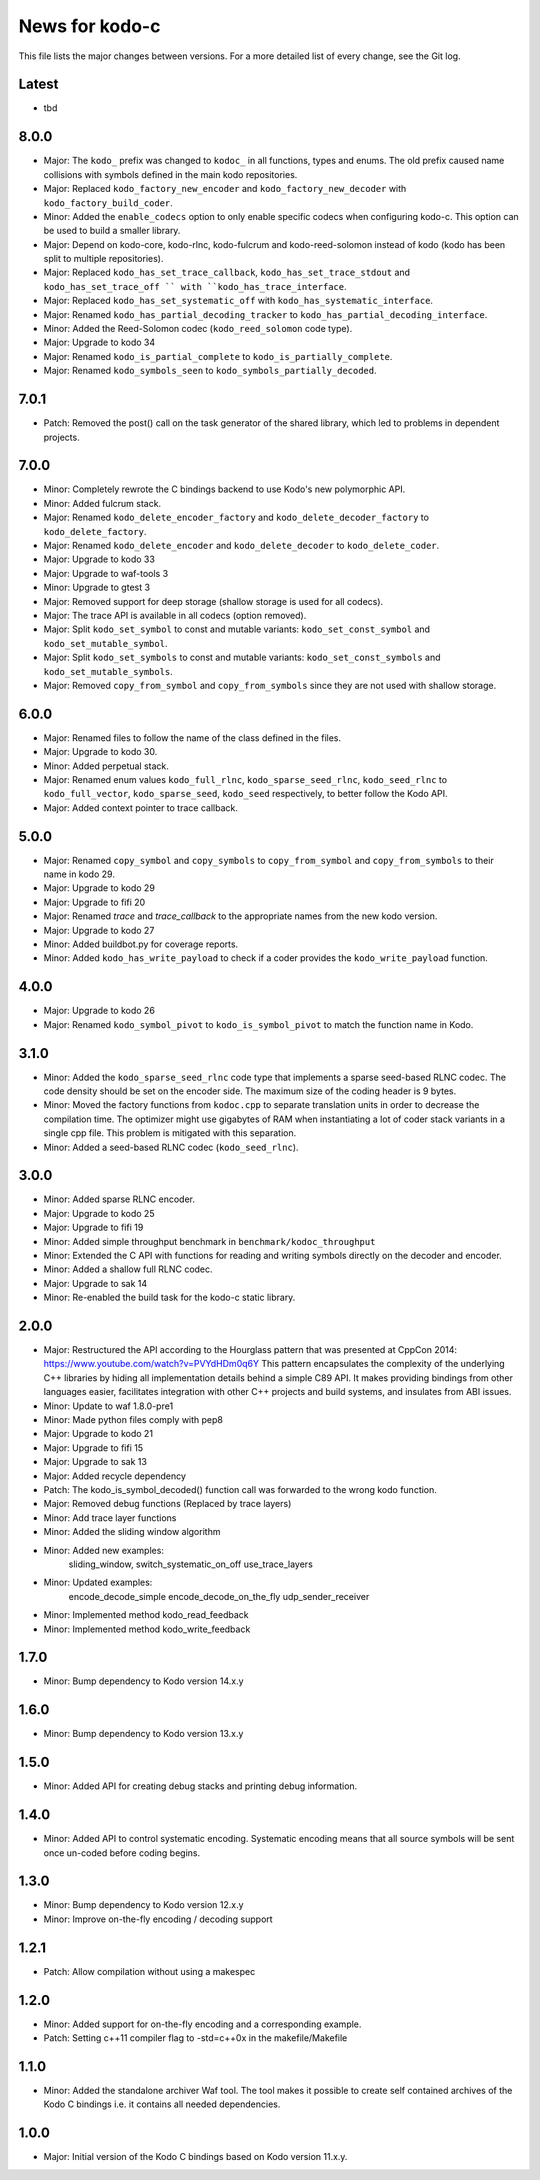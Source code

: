 News for kodo-c
===============

This file lists the major changes between versions. For a more detailed list
of every change, see the Git log.

Latest
------
* tbd

8.0.0
-----
* Major: The ``kodo_`` prefix was changed to ``kodoc_`` in all functions,
  types and enums. The old prefix caused name collisions with symbols defined
  in the main kodo repositories.
* Major: Replaced ``kodo_factory_new_encoder`` and ``kodo_factory_new_decoder``
  with ``kodo_factory_build_coder``.
* Minor: Added the ``enable_codecs`` option to only enable specific codecs
  when configuring kodo-c. This option can be used to build a smaller library.
* Major: Depend on kodo-core, kodo-rlnc, kodo-fulcrum and kodo-reed-solomon
  instead of kodo (kodo has been split to multiple repositories).
* Major: Replaced ``kodo_has_set_trace_callback``, ``kodo_has_set_trace_stdout``
  and ``kodo_has_set_trace_off `` with ``kodo_has_trace_interface``.
* Major: Replaced ``kodo_has_set_systematic_off`` with
  ``kodo_has_systematic_interface``.
* Major: Renamed ``kodo_has_partial_decoding_tracker`` to
  ``kodo_has_partial_decoding_interface``.
* Minor: Added the Reed-Solomon codec (``kodo_reed_solomon`` code type).
* Major: Upgrade to kodo 34
* Major: Renamed ``kodo_is_partial_complete`` to ``kodo_is_partially_complete``.
* Major: Renamed ``kodo_symbols_seen`` to ``kodo_symbols_partially_decoded``.

7.0.1
-----
* Patch: Removed the post() call on the task generator of the shared library,
  which led to problems in dependent projects.

7.0.0
-----
* Minor: Completely rewrote the C bindings backend to use Kodo's new
  polymorphic API.
* Minor: Added fulcrum stack.
* Major: Renamed ``kodo_delete_encoder_factory`` and
  ``kodo_delete_decoder_factory`` to ``kodo_delete_factory``.
* Major: Renamed ``kodo_delete_encoder`` and ``kodo_delete_decoder`` to
  ``kodo_delete_coder``.
* Major: Upgrade to kodo 33
* Major: Upgrade to waf-tools 3
* Minor: Upgrade to gtest 3
* Major: Removed support for deep storage (shallow storage is used for all
  codecs).
* Major: The trace API is available in all codecs (option removed).
* Major: Split ``kodo_set_symbol`` to const and mutable variants:
  ``kodo_set_const_symbol`` and ``kodo_set_mutable_symbol``.
* Major: Split ``kodo_set_symbols`` to const and mutable variants:
  ``kodo_set_const_symbols`` and ``kodo_set_mutable_symbols``.
* Major: Removed ``copy_from_symbol`` and ``copy_from_symbols`` since they
  are not used with shallow storage.

6.0.0
-----
* Major: Renamed files to follow the name of the class defined in the files.
* Major: Upgrade to kodo 30.
* Minor: Added perpetual stack.
* Major: Renamed enum values ``kodo_full_rlnc``, ``kodo_sparse_seed_rlnc``,
  ``kodo_seed_rlnc`` to ``kodo_full_vector``, ``kodo_sparse_seed``,
  ``kodo_seed`` respectively, to better follow the Kodo API.
* Major: Added context pointer to trace callback.

5.0.0
-----
* Major: Renamed ``copy_symbol`` and ``copy_symbols`` to
  ``copy_from_symbol`` and ``copy_from_symbols`` to their name in kodo 29.
* Major: Upgrade to kodo 29
* Major: Upgrade to fifi 20
* Major: Renamed `trace` and `trace_callback` to the appropriate names from the
  new kodo version.
* Major: Upgrade to kodo 27
* Minor: Added buildbot.py for coverage reports.
* Minor: Added ``kodo_has_write_payload`` to check if a coder provides the
  ``kodo_write_payload`` function.

4.0.0
-----
* Major: Upgrade to kodo 26
* Major: Renamed ``kodo_symbol_pivot`` to ``kodo_is_symbol_pivot`` to match the
  function name in Kodo.

3.1.0
-----
* Minor: Added the ``kodo_sparse_seed_rlnc`` code type that implements a sparse
  seed-based RLNC codec. The code density should be set on the encoder side.
  The maximum size of the coding header is 9 bytes.
* Minor: Moved the factory functions from ``kodoc.cpp`` to separate translation
  units in order to decrease the compilation time. The optimizer might use
  gigabytes of RAM when instantiating a lot of coder stack variants in a
  single cpp file. This problem is mitigated with this separation.
* Minor: Added a seed-based RLNC codec (``kodo_seed_rlnc``).

3.0.0
-----
* Minor: Added sparse RLNC encoder.
* Major: Upgrade to kodo 25
* Major: Upgrade to fifi 19
* Minor: Added simple throughput benchmark in ``benchmark/kodoc_throughput``
* Minor: Extended the C API with functions for reading and writing symbols
  directly on the decoder and encoder.
* Minor: Added a shallow full RLNC codec.
* Major: Upgrade to sak 14
* Minor: Re-enabled the build task for the kodo-c static library.

2.0.0
-----
* Major: Restructured the API according to the Hourglass pattern that was
  presented at CppCon 2014: https://www.youtube.com/watch?v=PVYdHDm0q6Y
  This pattern encapsulates the complexity of the underlying C++ libraries
  by hiding all implementation details behind a simple C89 API. It makes
  providing bindings from other languages easier, facilitates integration with
  other C++ projects and build systems, and insulates from ABI issues.
* Minor: Update to waf 1.8.0-pre1
* Minor: Made python files comply with pep8
* Major: Upgrade to kodo 21
* Major: Upgrade to fifi 15
* Major: Upgrade to sak 13
* Major: Added recycle dependency
* Patch: The kodo_is_symbol_decoded() function call was forwarded to the
  wrong kodo function.
* Major: Removed debug functions (Replaced by trace layers)
* Minor: Add trace layer functions
* Minor: Added the sliding window algorithm
* Minor: Added new examples:
    sliding_window,
    switch_systematic_on_off
    use_trace_layers
* Minor: Updated examples:
    encode_decode_simple
    encode_decode_on_the_fly
    udp_sender_receiver
* Minor: Implemented method kodo_read_feedback
* Minor: Implemented method kodo_write_feedback

1.7.0
-----
* Minor: Bump dependency to Kodo version 14.x.y

1.6.0
-----
* Minor: Bump dependency to Kodo version 13.x.y

1.5.0
-----
* Minor: Added API for creating debug stacks and printing debug information.

1.4.0
-----
* Minor: Added API to control systematic encoding. Systematic encoding means
  that all source symbols will be sent once un-coded before coding begins.

1.3.0
-----
* Minor: Bump dependency to Kodo version 12.x.y
* Minor: Improve on-the-fly encoding / decoding support

1.2.1
-----
* Patch: Allow compilation without using a makespec

1.2.0
-----
* Minor: Added support for on-the-fly encoding and a corresponding example.
* Patch: Setting c++11 compiler flag to -std=c++0x in the makefile/Makefile

1.1.0
-----
* Minor: Added the standalone archiver Waf tool. The tool makes it possible to
  create self contained archives of the Kodo C bindings i.e. it contains all
  needed dependencies.

1.0.0
-----
* Major: Initial version of the Kodo C bindings based on Kodo version 11.x.y.
